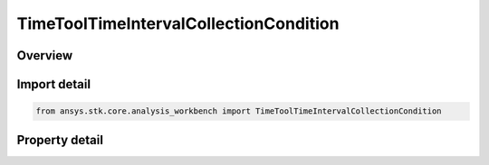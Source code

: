 TimeToolTimeIntervalCollectionCondition
=======================================

.. py:class:: ansys.stk.core.analysis_workbench.TimeToolTimeIntervalCollectionCondition

   Bases: :py:class:`~ansys.stk.core.analysis_workbench.ITimeToolTimeIntervalCollection`, :py:class:`~ansys.stk.core.analysis_workbench.IAnalysisWorkbenchComponent`

   Interval list containing intervals during which specified condition is satisfied. Determination is performed within interval list using Sampling and Convergence parameters.

.. py:currentmodule:: TimeToolTimeIntervalCollectionCondition

Overview
--------

.. tab-set::

    .. tab-item:: Properties
        
        .. list-table::
            :header-rows: 0
            :widths: auto

            * - :py:attr:`~ansys.stk.core.analysis_workbench.TimeToolTimeIntervalCollectionCondition.condition_set`
              - Get/set the condition set object.
            * - :py:attr:`~ansys.stk.core.analysis_workbench.TimeToolTimeIntervalCollectionCondition.custom_time_limits`
              - A custom interval list or a single interval. By default it is set to overall availability of host object. This determines time limits within which global minimum or maximum is sought. The time limits will be used if UseCustomTimeLimits is set to true.
            * - :py:attr:`~ansys.stk.core.analysis_workbench.TimeToolTimeIntervalCollectionCondition.use_custom_time_limits`
              - Specify whether to use specified custom interval list (see CustomTimeLimits).
            * - :py:attr:`~ansys.stk.core.analysis_workbench.TimeToolTimeIntervalCollectionCondition.save_data_option`
              - Determine if computed time of extremum is saved/loaded, otherwise it is recomputed on load if necessary.
            * - :py:attr:`~ansys.stk.core.analysis_workbench.TimeToolTimeIntervalCollectionCondition.sampling`
              - A Sampling definition, which can use a fixed step, relative tolerance or curvature tolerance. Relative tolerance uses a combination of relative and absolute changes in scalar values between samples...
            * - :py:attr:`~ansys.stk.core.analysis_workbench.TimeToolTimeIntervalCollectionCondition.convergence`
              - A Convergence definition, which uses time tolerance to determine when time of extremum is found.



Import detail
-------------

.. code-block:: python

    from ansys.stk.core.analysis_workbench import TimeToolTimeIntervalCollectionCondition


Property detail
---------------

.. py:property:: condition_set
    :canonical: ansys.stk.core.analysis_workbench.TimeToolTimeIntervalCollectionCondition.condition_set
    :type: ICalculationToolConditionSet

    Get/set the condition set object.

.. py:property:: custom_time_limits
    :canonical: ansys.stk.core.analysis_workbench.TimeToolTimeIntervalCollectionCondition.custom_time_limits
    :type: ITimeToolTimeIntervalList

    A custom interval list or a single interval. By default it is set to overall availability of host object. This determines time limits within which global minimum or maximum is sought. The time limits will be used if UseCustomTimeLimits is set to true.

.. py:property:: use_custom_time_limits
    :canonical: ansys.stk.core.analysis_workbench.TimeToolTimeIntervalCollectionCondition.use_custom_time_limits
    :type: bool

    Specify whether to use specified custom interval list (see CustomTimeLimits).

.. py:property:: save_data_option
    :canonical: ansys.stk.core.analysis_workbench.TimeToolTimeIntervalCollectionCondition.save_data_option
    :type: SaveDataType

    Determine if computed time of extremum is saved/loaded, otherwise it is recomputed on load if necessary.

.. py:property:: sampling
    :canonical: ansys.stk.core.analysis_workbench.TimeToolTimeIntervalCollectionCondition.sampling
    :type: IAnalysisWorkbenchSampling

    A Sampling definition, which can use a fixed step, relative tolerance or curvature tolerance. Relative tolerance uses a combination of relative and absolute changes in scalar values between samples...

.. py:property:: convergence
    :canonical: ansys.stk.core.analysis_workbench.TimeToolTimeIntervalCollectionCondition.convergence
    :type: IAnalysisWorkbenchConvergence

    A Convergence definition, which uses time tolerance to determine when time of extremum is found.


